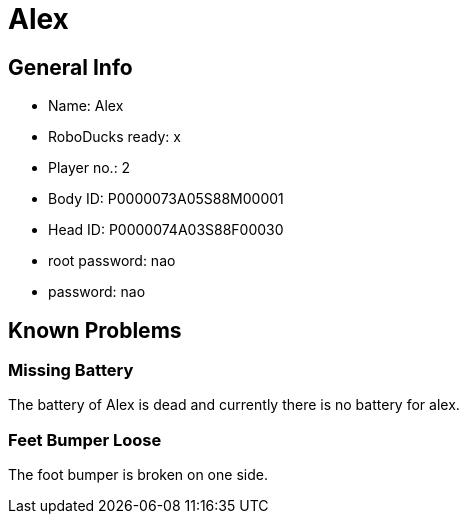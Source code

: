 = Alex

== General Info
* Name: Alex
* RoboDucks ready: x
* Player no.: 2
* Body ID: P0000073A05S88M00001
* Head ID: P0000074A03S88F00030
* root password: nao
* password: nao

== Known Problems

=== Missing Battery
The battery of Alex is dead and currently there is no battery for alex.

=== Feet Bumper Loose
The foot bumper is broken on one side.
